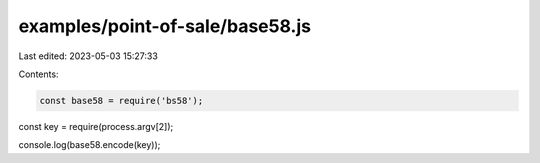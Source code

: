examples/point-of-sale/base58.js
================================

Last edited: 2023-05-03 15:27:33

Contents:

.. code-block:: js

    const base58 = require('bs58');

const key = require(process.argv[2]);

console.log(base58.encode(key));


